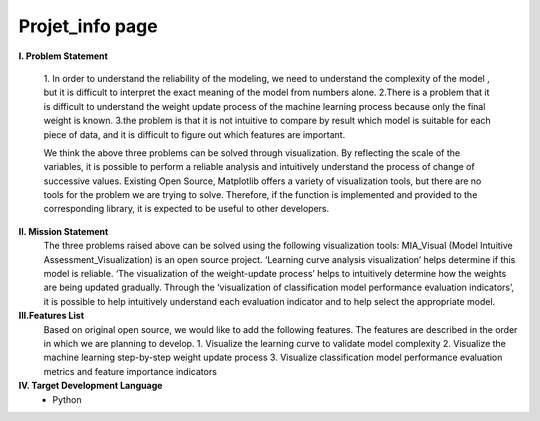 .. MIA-Visual documentation master file, created by
   sphinx-quickstart on Tue Nov  1 17:54:54 2022.
   You can adapt this file completely to your liking, but it should at least
   contain the root `toctree` directive.

Projet_info page
======================================

**I.	Problem Statement**

   1. In order to understand the  reliability of the modeling, we need to understand the  complexity of the model  , but it is  difficult to interpret  the  exact
   meaning of the model from numbers alone.
   2.There is a problem that it is difficult to understand the weight update process of the machine learning process because only the final weight is known.
   3.the  problem is that  it is  not intuitive to compare  by result which   model is suitable for each piece of data, and it is difficult to figure out which
   features are important.
   
   We think the above three problems can be solved through visualization. By reflecting the scale of the variables, it is possible to perform  a reliable analysis and
   intuitively understand the process of  change of  successive values.
   Existing Open Source, Matplotlib offers a variety of visualization tools, but there are no tools for the  problem we are trying to solve. Therefore, if the function
   is implemented and provided to the corresponding library, it is expected to be useful to other developers.

**II. Mission Statement**
  The three problems raised above can be solved using the following visualization tools:
  MIA_Visual (Model Intuitive Assessment_Visualization) is an open source project. ‘Learning curve analysis visualization’ helps determine if this model is reliable.
  ‘The visualization  of  the weight-update process’  helps to intuitively determine how the  weights  are being updated gradually.  Through the ‘visualization  of
  classification model performance  evaluation indicators’, it is possible to help intuitively understand each evaluation  indicator and   to help  select the
  appropriate model.
  
**III.Features List**
  Based on original open source, we would like to add the following features. The features are described in the order in which we are planning to develop.
  1.	Visualize the learning curve to validate model complexity
  2.	Visualize the machine learning step-by-step weight update process
  3.	Visualize classification model performance evaluation metrics and feature importance indicators
  
**IV.	Target Development Language**
   -	Python


